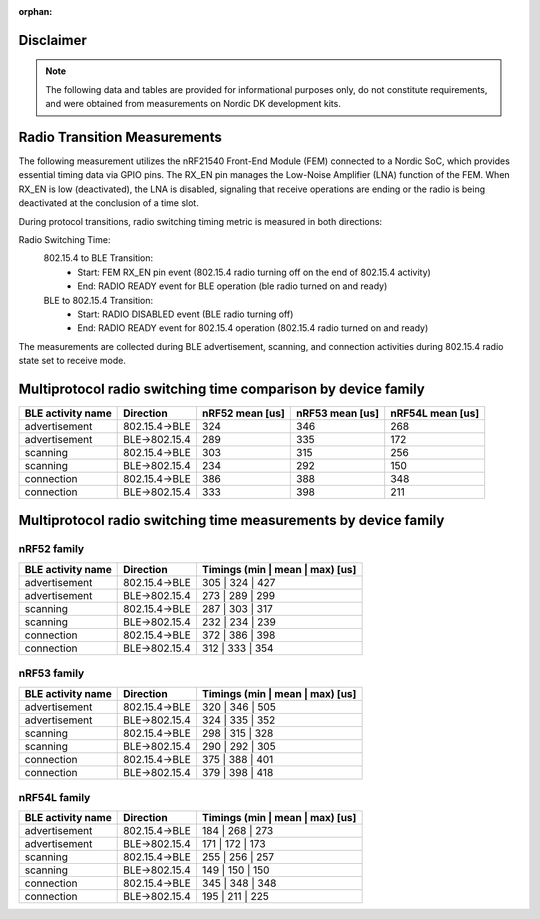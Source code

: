 :orphan:

Disclaimer
----------
.. note::
   The following data and tables are provided for informational purposes only, do not constitute requirements,
   and were obtained from measurements on Nordic DK development kits.


Radio Transition Measurements
------------------------------------------

The following measurement utilizes the nRF21540 Front-End Module (FEM) connected to a Nordic SoC, which provides
essential timing data via GPIO pins. The RX_EN pin manages the Low-Noise Amplifier (LNA) function of the
FEM. When RX_EN is low (deactivated), the LNA is disabled, signaling that receive operations are ending or the
radio is being deactivated at the conclusion of a time slot.

During protocol transitions, radio switching timing metric is measured in both directions:

Radio Switching Time:
    802.15.4 to BLE Transition:
        - Start: FEM RX_EN pin event (802.15.4 radio turning off on the end of 802.15.4 activity)
        - End: RADIO READY event for BLE operation (ble radio turned on and ready)

    BLE to 802.15.4 Transition:
        - Start: RADIO DISABLED event (BLE radio turning off)
        - End: RADIO READY event for 802.15.4 operation (802.15.4 radio turned on and ready)

The measurements are collected during BLE advertisement, scanning, and connection activities during 802.15.4
radio state set to receive mode.


Multiprotocol radio switching time comparison by device family
--------------------------------------------------------------

+-------------------+---------------+-----------------+-----------------+------------------+
| BLE activity name |   Direction   | nRF52 mean [us] | nRF53 mean [us] | nRF54L mean [us] |
+===================+===============+=================+=================+==================+
|   advertisement   | 802.15.4→BLE  |       324       |       346       |       268        |
+-------------------+---------------+-----------------+-----------------+------------------+
|   advertisement   | BLE→802.15.4  |       289       |       335       |       172        |
+-------------------+---------------+-----------------+-----------------+------------------+
|     scanning      | 802.15.4→BLE  |       303       |       315       |       256        |
+-------------------+---------------+-----------------+-----------------+------------------+
|     scanning      | BLE→802.15.4  |       234       |       292       |       150        |
+-------------------+---------------+-----------------+-----------------+------------------+
|    connection     | 802.15.4→BLE  |       386       |       388       |       348        |
+-------------------+---------------+-----------------+-----------------+------------------+
|    connection     | BLE→802.15.4  |       333       |       398       |       211        |
+-------------------+---------------+-----------------+-----------------+------------------+

Multiprotocol radio switching time measurements by device family
----------------------------------------------------------------


nRF52 family
^^^^^^^^^^^^
+-------------------+---------------+---------------------------------+
| BLE activity name |   Direction   | Timings (min | mean | max) [us] |
+===================+===============+=================================+
|   advertisement   | 802.15.4→BLE  |         305 | 324 | 427         |
+-------------------+---------------+---------------------------------+
|   advertisement   | BLE→802.15.4  |         273 | 289 | 299         |
+-------------------+---------------+---------------------------------+
|     scanning      | 802.15.4→BLE  |         287 | 303 | 317         |
+-------------------+---------------+---------------------------------+
|     scanning      | BLE→802.15.4  |         232 | 234 | 239         |
+-------------------+---------------+---------------------------------+
|    connection     | 802.15.4→BLE  |         372 | 386 | 398         |
+-------------------+---------------+---------------------------------+
|    connection     | BLE→802.15.4  |         312 | 333 | 354         |
+-------------------+---------------+---------------------------------+


nRF53 family
^^^^^^^^^^^^
+-------------------+---------------+---------------------------------+
| BLE activity name |   Direction   | Timings (min | mean | max) [us] |
+===================+===============+=================================+
|   advertisement   | 802.15.4→BLE  |         320 | 346 | 505         |
+-------------------+---------------+---------------------------------+
|   advertisement   | BLE→802.15.4  |         324 | 335 | 352         |
+-------------------+---------------+---------------------------------+
|     scanning      | 802.15.4→BLE  |         298 | 315 | 328         |
+-------------------+---------------+---------------------------------+
|     scanning      | BLE→802.15.4  |         290 | 292 | 305         |
+-------------------+---------------+---------------------------------+
|    connection     | 802.15.4→BLE  |         375 | 388 | 401         |
+-------------------+---------------+---------------------------------+
|    connection     | BLE→802.15.4  |         379 | 398 | 418         |
+-------------------+---------------+---------------------------------+


nRF54L family
^^^^^^^^^^^^^
+-------------------+---------------+---------------------------------+
| BLE activity name |   Direction   | Timings (min | mean | max) [us] |
+===================+===============+=================================+
|   advertisement   | 802.15.4→BLE  |         184 | 268 | 273         |
+-------------------+---------------+---------------------------------+
|   advertisement   | BLE→802.15.4  |         171 | 172 | 173         |
+-------------------+---------------+---------------------------------+
|     scanning      | 802.15.4→BLE  |         255 | 256 | 257         |
+-------------------+---------------+---------------------------------+
|     scanning      | BLE→802.15.4  |         149 | 150 | 150         |
+-------------------+---------------+---------------------------------+
|    connection     | 802.15.4→BLE  |         345 | 348 | 348         |
+-------------------+---------------+---------------------------------+
|    connection     | BLE→802.15.4  |         195 | 211 | 225         |
+-------------------+---------------+---------------------------------+